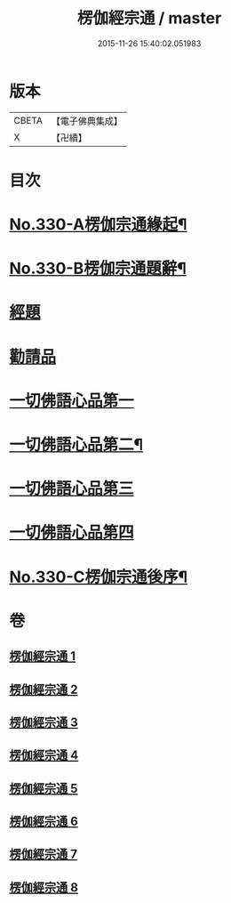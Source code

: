 #+TITLE: 楞伽經宗通 / master
#+DATE: 2015-11-26 15:40:02.051983
* 版本
 |     CBETA|【電子佛典集成】|
 |         X|【卍續】    |

* 目次
* [[file:KR6i0347_001.txt::001-0602a1][No.330-A楞伽宗通緣起¶]]
* [[file:KR6i0347_001.txt::0602b16][No.330-B楞伽宗通題辭¶]]
* [[file:KR6i0347_001.txt::0603a1][經題]]
* [[file:KR6i0347_001.txt::0603b19][勸請品]]
* [[file:KR6i0347_001.txt::0606b19][一切佛語心品第一]]
* [[file:KR6i0347_003.txt::0664a14][一切佛語心品第二¶]]
* [[file:KR6i0347_005.txt::005-0710c17][一切佛語心品第三]]
* [[file:KR6i0347_007.txt::007-0753a10][一切佛語心品第四]]
* [[file:KR6i0347_008.txt::0799c1][No.330-C楞伽宗通後序¶]]
* 卷
** [[file:KR6i0347_001.txt][楞伽經宗通 1]]
** [[file:KR6i0347_002.txt][楞伽經宗通 2]]
** [[file:KR6i0347_003.txt][楞伽經宗通 3]]
** [[file:KR6i0347_004.txt][楞伽經宗通 4]]
** [[file:KR6i0347_005.txt][楞伽經宗通 5]]
** [[file:KR6i0347_006.txt][楞伽經宗通 6]]
** [[file:KR6i0347_007.txt][楞伽經宗通 7]]
** [[file:KR6i0347_008.txt][楞伽經宗通 8]]
